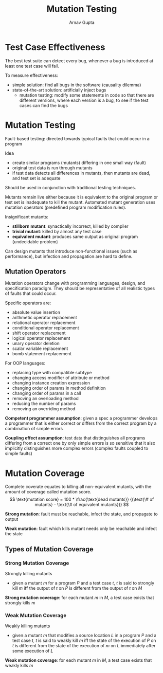 #+title: Mutation Testing
#+author: Arnav Gupta

* Test Case Effectiveness
The best test suite can detect every bug, whenever a bug is introduced
at least one test case will fail.

To measure effectiveness:
- simple solution: find all bugs in the software (causality dilemma)
- state-of-the-art solution: artificially inject bugs
  - mutation testing: modify some statements in code so that there
    are different versions, where each version is a bug, to see if
    the test cases can find the bugs

* Mutation Testing
Fault-based testing: directed towards typical faults that could occur
in a program

Idea
- create similar programs (mutants) differing in one small way (fault)
- original test data is run through mutants
- if test data detects all differences in mutants, then mutants
  are dead, and test set is adequate

Should be used in conjunction with traditional testing techniques.

Mutants remain live either because it is equivalent to the original
program or test set is inadequate to kill the mutant.
Automated mutant generation uses mutation operators (predefined
program modification rules).

Insignificant mutants:
- *stillborn mutant*: synactically incorrect, killed by compiler
- *trivial mutant*: killed by almost any test case
- *equivalent mutant*: produces same output as original program
  (undecidable problem)

Can design mutants that introduce non-functional issues (such
as performance), but infection and propagation are hard to define.

** Mutation Operators
Mutation operators change with programming languages, design,
and specification paradigm. They should be representative
of all realistic types of faults that could occur.

Specific operators are:
- absolute value insertion
- arithmetic operator replacement
- relational operator replacement
- conditional operator replacement
- shift operator replacement
- logical operator replacement
- unary operator deletion
- scalar variable replacement
- bomb statement replacement

For OOP languages:
- replacing type with compatible subtype
- changing access modifier of attribute or method
- changing instance creation expression
- changing order of params in method definition
- changing order of params in a call
- removing an overloading method
- reducing the number of params
- removing an overriding method

*Competent programmer assumption*: given a spec a programmer
develops a programmer that is either correct or differs from
the correct program by a combination of simple errors

*Coupling effect assumption*: test data that distinguishes
all programs differing from a correct one by only
simple errors is so sensitive that it also implicitly
distinguishes more complex errors (complex faults
coupled to simple faults)

* Mutation Coverage
Complete coverate equates to killing all non-equivalent
mutants, with the amount of coverage called mutation score.
$$
        \text{mutation score} = 100 * \frac{\text{dead mutants}}
        {(\text{\# of mutants} - \text{\# of equivalent mutants})}
$$

*Strong mutation*: fault must be reachable, infect the state,
and propagate to output

*Weak mutation*: fault which kills mutant needs only be reachable
and infect the state

** Types of Mutation Coverage
*** Strong Mutation Coverage
Strongly killing mutants
- given a mutant $m$ for a program $P$ and a test case $t$,
  $t$ is said to strongly kill $m$ iff the output of $t$
  on $P$ is different from the output of $t$ on $M$

*Strong mutation coverage*: for each mutant $m$ in $M$,
a test case exists that strongly kills $m$

*** Weak Mutation Coverage
Weakly killing mutants
- given a mutant $m$ that modifies a source location $L$
  in a program $P$ and a test case $t$,
  $t$ is said to weakly kill $m$ iff the state of the
  execution of $P$ on $t$ is different from the
  state of the execution of $m$ on $t$,
  immediately after some execution of $L$

*Weak mutation coverage*: for each mutant $m$ in $M$,
a test case exists that weakly kills $m$

